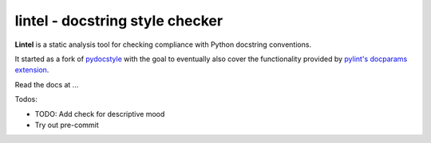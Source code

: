 lintel - docstring style checker
====================================


.. image:: https://github.com/Mr-Pepe/lintel/actions/workflows/pipeline.yml/badge.svg?branch=main
    :target: https://github.com/Mr-Pepe/lintel/actions?query=workflow%3A%22CI+Pipeline%22+branch%3Amain

.. image:: https://codecov.io/github/Mr-Pepe/lintel/branch/main/graph/badge.svg?token=WVIRUBOOEC
    :target: https://codecov.io/github/Mr-Pepe/lintel

.. image:: https://readthedocs.org/projects/lintel/badge/?version=latest
    :target: https://readthedocs.org/projects/lintel/?badge=latest

.. image:: https://pepy.tech/badge/lintel
    :target: https://pepy.tech/project/lintel

.. image:: https://img.shields.io/badge/code%20style-black-000000.svg
    :target: https://github.com/psf/black

.. image:: https://img.shields.io/badge/%20imports-isort-%231674b1?style=flat
    :target: https://pycqa.github.io/isort/

.. image:: http://www.mypy-lang.org/static/mypy_badge.svg
    :target: http://mypy-lang.org/

.. image:: https://img.shields.io/badge/License-MIT-yellow.svg
    :target: https://opensource.org/licenses/MIT


**Lintel** is a static analysis tool for checking compliance with Python
docstring conventions.

It started as a fork of `pydocstyle <https://github.com/PyCQA/pydocstyle>`_ with the goal to
eventually also cover the functionality provided by `pylint's <https://github.com/PyCQA/pylint>`_
`docparams extension <https://pylint.pycqa.org/en/latest/user_guide/checkers/extensions.html#pylint-extensions-docparams>`_.

Read the docs at ...

Todos:

- TODO: Add check for descriptive mood

- Try out pre-commit
